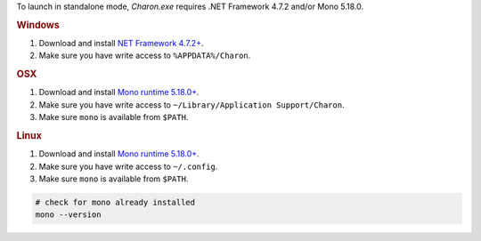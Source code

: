To launch in standalone mode, `Charon.exe` requires .NET Framework 4.7.2 and/or Mono 5.18.0.

.. rubric:: Windows

1. Download and install `NET Framework 4.7.2+ <https://dotnet.microsoft.com/en-us/download/dotnet-framework/net472>`_.
2. Make sure you have write access to ``%APPDATA%/Charon``.

.. rubric:: OSX

1. Download and install `Mono runtime 5.18.0+ <http://www.mono-project.com/download/#download-mac>`_.
2. Make sure you have write access to ``~/Library/Application Support/Charon``.
3. Make sure ``mono`` is available from ``$PATH``.

.. rubric:: Linux

1. Download and install `Mono runtime 5.18.0+ <https://www.mono-project.com/download/stable/#download-lin>`_.
2. Make sure you have write access to ``~/.config``.
3. Make sure ``mono`` is available from ``$PATH``.

.. code-block:: bash

    # check for mono already installed
    mono --version
